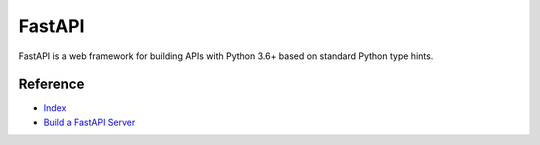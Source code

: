 FastAPI
=======

FastAPI is a web framework for building APIs with Python 3.6+ based on standard Python type hints.

Reference
---------

- `Index <https://fastapi.tiangolo.com/>`__
- `Build a FastAPI Server
  <https://python-gino.org/docs/en/master/tutorials/fastapi.html>`__